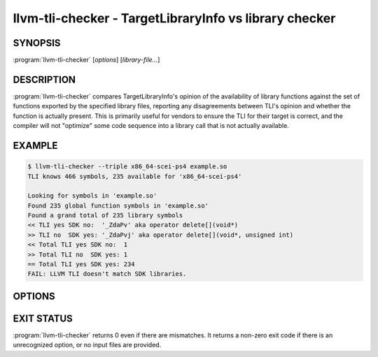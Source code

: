 llvm-tli-checker - TargetLibraryInfo vs library checker
=======================================================

.. program:: llvm-tli-checker

SYNOPSIS
--------

:program:`llvm-tli-checker` [*options*] [*library-file...*]

DESCRIPTION
-----------

:program:`llvm-tli-checker` compares TargetLibraryInfo's opinion of the
availability of library functions against the set of functions exported
by the specified library files, reporting any disagreements between TLI's
opinion and whether the function is actually present. This is primarily
useful for vendors to ensure the TLI for their target is correct, and
the compiler will not "optimize" some code sequence into a library call
that is not actually available.

EXAMPLE
-------

.. code-block:: console

  $ llvm-tli-checker --triple x86_64-scei-ps4 example.so
  TLI knows 466 symbols, 235 available for 'x86_64-scei-ps4'

  Looking for symbols in 'example.so'
  Found 235 global function symbols in 'example.so'
  Found a grand total of 235 library symbols
  << TLI yes SDK no:  '_ZdaPv' aka operator delete[](void*)
  >> TLI no  SDK yes: '_ZdaPvj' aka operator delete[](void*, unsigned int)
  << Total TLI yes SDK no:  1
  >> Total TLI no  SDK yes: 1
  == Total TLI yes SDK yes: 234
  FAIL: LLVM TLI doesn't match SDK libraries.

OPTIONS
-------

.. option:: --dump-tli

  Print "available"/"not available" for each library function, according to
  TargetLibraryInfo's information for the specified triple, and exit. This
  option does not read any input files.

.. option:: --help, -h

  Print a summary of command line options and exit.

.. option:: --libdir=<directory>

  A base directory to prepend to each library file path. This is handy
  when there are a number of library files all in the same directory, or
  a list of input filenames are kept in a response file.

.. option:: --report=<level>

  The amount of information to report.  <level> can be summary, discrepancy,
  or full. A summary report gives only the count of matching and mis-matching
  symbols; discrepancy lists the mis-matching symbols; and full lists all
  symbols known to TLI, matching or mis-matching. The default is discrepancy.

.. option:: --separate

  Read and report a summary for each library file separately.  This can be
  useful to identify library files that don't contribute anything that TLI
  knows about. Implies --report=summary (can be overridden).

.. option:: --triple=<triple>

  The triple to use for initializing TargetLibraryInfo.

.. option:: @<FILE>

 Read command-line options and/or library names from response file `<FILE>`.

EXIT STATUS
-----------

:program:`llvm-tli-checker` returns 0 even if there are mismatches. It returns a
non-zero exit code if there is an unrecognized option, or no input files are
provided.
